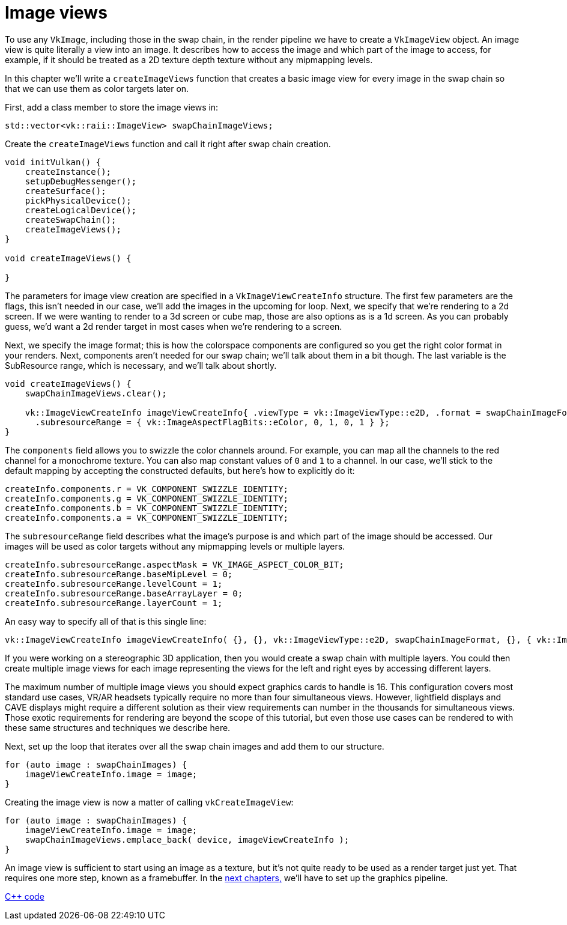 :pp: {plus}{plus}

= Image views

To use any `VkImage`, including those in the swap chain, in the render pipeline
we have to create a `VkImageView` object. An image view is quite literally a
view into an image. It describes how to access the image and which part of the
image to access, for example, if it should be treated as a 2D texture depth
texture without any mipmapping levels.

In this chapter we'll write a `createImageViews` function that creates a basic
image view for every image in the swap chain so that we can use them as color
targets later on.

First, add a class member to store the image views in:

[,c++]
----
std::vector<vk::raii::ImageView> swapChainImageViews;
----

Create the `createImageViews` function and call it right after swap chain
creation.

[,c++]
----
void initVulkan() {
    createInstance();
    setupDebugMessenger();
    createSurface();
    pickPhysicalDevice();
    createLogicalDevice();
    createSwapChain();
    createImageViews();
}

void createImageViews() {

}
----

The parameters for image view creation are specified in a
`VkImageViewCreateInfo` structure. The first few parameters are the flags,
this isn't needed in our case, we'll add the images in the upcoming for loop.
Next, we specify that we're rendering to a 2d screen.  If we were wanting
to render to a 3d screen or cube map, those are also options as is a 1d
screen.  As you can probably guess, we'd want a 2d render target in most
cases when we're rendering to a screen.

Next, we specify the image format; this is how the colorspace
components are configured so you get the right color format in your
renders. Next, components aren't needed for our swap chain; we'll talk
about them in a bit though. The last variable is the SubResource range,
which is necessary, and we'll talk about shortly.

[,c++]
----
void createImageViews() {
    swapChainImageViews.clear();

    vk::ImageViewCreateInfo imageViewCreateInfo{ .viewType = vk::ImageViewType::e2D, .format = swapChainImageFormat,
      .subresourceRange = { vk::ImageAspectFlagBits::eColor, 0, 1, 0, 1 } };
}
----

The `components` field allows you to swizzle the color channels around. For
example, you can map all the channels to the red channel for a monochrome
texture. You can also map constant values of `0` and `1` to a channel. In our
 case, we'll stick to the default mapping by accepting the constructed
defaults, but here's how to explicitly do it:

[,c++]
----
createInfo.components.r = VK_COMPONENT_SWIZZLE_IDENTITY;
createInfo.components.g = VK_COMPONENT_SWIZZLE_IDENTITY;
createInfo.components.b = VK_COMPONENT_SWIZZLE_IDENTITY;
createInfo.components.a = VK_COMPONENT_SWIZZLE_IDENTITY;
----

The `subresourceRange` field describes what the image's purpose is and which
part of the image should be accessed. Our images will be used as color targets
without any mipmapping levels or multiple layers.

[,c++]
----
createInfo.subresourceRange.aspectMask = VK_IMAGE_ASPECT_COLOR_BIT;
createInfo.subresourceRange.baseMipLevel = 0;
createInfo.subresourceRange.levelCount = 1;
createInfo.subresourceRange.baseArrayLayer = 0;
createInfo.subresourceRange.layerCount = 1;
----

An easy way to specify all of that is this single line:

[,c++]
----
vk::ImageViewCreateInfo imageViewCreateInfo( {}, {}, vk::ImageViewType::e2D, swapChainImageFormat, {}, { vk::ImageAspectFlagBits::eColor, 0, 1, 0, 1 } );
----

If you were working on a stereographic 3D application, then you would create a
swap chain with multiple layers. You could then create multiple image views for
each image representing the views for the left and right eyes by accessing
different layers.

The maximum number of multiple image views you should expect graphics cards
to handle is 16. This configuration covers most standard use cases, VR/AR
headsets typically require no more than four simultaneous views. However,
lightfield displays and CAVE displays might require a different solution as
their view requirements can number in the thousands for simultaneous views.
Those exotic requirements for rendering are beyond the scope of this
tutorial, but even those use cases can be rendered to with these same
structures and techniques we describe here.

Next, set up the loop that iterates over all the swap chain images and add
them to our structure.

[,c++]
----
for (auto image : swapChainImages) {
    imageViewCreateInfo.image = image;
}
----

Creating the image view is now a matter of calling `vkCreateImageView`:

[,c++]
----
for (auto image : swapChainImages) {
    imageViewCreateInfo.image = image;
    swapChainImageViews.emplace_back( device, imageViewCreateInfo );
}
----

An image view is sufficient to start using an image as a texture, but it's not quite ready to be used as a render target just yet.
That requires one more step, known as a framebuffer.
In the link:../02_Graphics_pipeline_basics/00_Introduction.adoc[next chapters,] we'll have to set up the graphics pipeline.

link:/attachments/07_image_views.cpp[C{pp} code]
